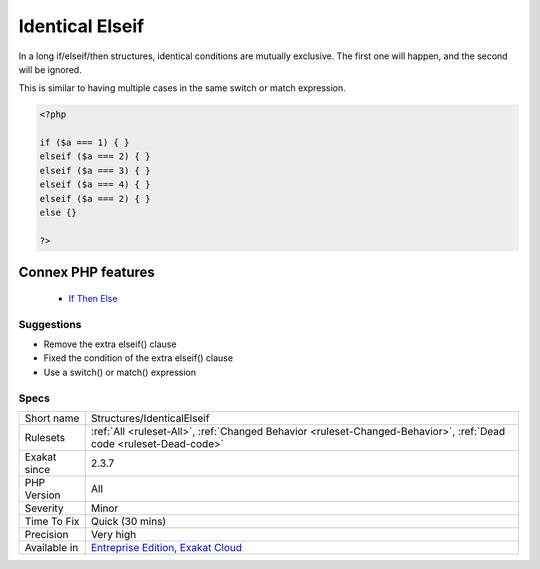 .. _structures-identicalelseif:


.. _identical-elseif:

Identical Elseif
++++++++++++++++

.. meta::
	:description:
		Identical Elseif: In a long if/elseif/then structures, identical conditions are mutually exclusive.
	:twitter:card: summary_large_image
	:twitter:site: @exakat
	:twitter:title: Identical Elseif
	:twitter:description: Identical Elseif: In a long if/elseif/then structures, identical conditions are mutually exclusive
	:twitter:creator: @exakat
	:twitter:image:src: https://www.exakat.io/wp-content/uploads/2020/06/logo-exakat.png
	:og:image: https://www.exakat.io/wp-content/uploads/2020/06/logo-exakat.png
	:og:title: Identical Elseif
	:og:type: article
	:og:description: In a long if/elseif/then structures, identical conditions are mutually exclusive
	:og:url: https://exakat.readthedocs.io/en/latest/Reference/Rules/Identical Elseif.html
	:og:locale: en

.. raw:: html


	<script type="application/ld+json">{"@context":"https:\/\/schema.org","@graph":[{"@type":"WebPage","@id":"https:\/\/php-tips.readthedocs.io\/en\/latest\/Reference\/Rules\/Structures\/IdenticalElseif.html","url":"https:\/\/php-tips.readthedocs.io\/en\/latest\/Reference\/Rules\/Structures\/IdenticalElseif.html","name":"Identical Elseif","isPartOf":{"@id":"https:\/\/www.exakat.io\/"},"datePublished":"Fri, 10 Jan 2025 09:46:18 +0000","dateModified":"Fri, 10 Jan 2025 09:46:18 +0000","description":"In a long if\/elseif\/then structures, identical conditions are mutually exclusive","inLanguage":"en-US","potentialAction":[{"@type":"ReadAction","target":["https:\/\/exakat.readthedocs.io\/en\/latest\/Identical Elseif.html"]}]},{"@type":"WebSite","@id":"https:\/\/www.exakat.io\/","url":"https:\/\/www.exakat.io\/","name":"Exakat","description":"Smart PHP static analysis","inLanguage":"en-US"}]}</script>

In a long if/elseif/then structures, identical conditions are mutually exclusive. The first one will happen, and the second will be ignored. 

This is similar to having multiple cases in the same switch or match expression.

.. code-block:: php
   
   <?php
   
   if ($a === 1) { }
   elseif ($a === 2) { }
   elseif ($a === 3) { }
   elseif ($a === 4) { }
   elseif ($a === 2) { }
   else {}
   
   ?>
Connex PHP features
-------------------

  + `If Then Else <https://php-dictionary.readthedocs.io/en/latest/dictionary/if-then.ini.html>`_


Suggestions
___________

* Remove the extra elseif() clause
* Fixed the condition of the extra elseif() clause
* Use a switch() or match() expression




Specs
_____

+--------------+-------------------------------------------------------------------------------------------------------------------------+
| Short name   | Structures/IdenticalElseif                                                                                              |
+--------------+-------------------------------------------------------------------------------------------------------------------------+
| Rulesets     | :ref:`All <ruleset-All>`, :ref:`Changed Behavior <ruleset-Changed-Behavior>`, :ref:`Dead code <ruleset-Dead-code>`      |
+--------------+-------------------------------------------------------------------------------------------------------------------------+
| Exakat since | 2.3.7                                                                                                                   |
+--------------+-------------------------------------------------------------------------------------------------------------------------+
| PHP Version  | All                                                                                                                     |
+--------------+-------------------------------------------------------------------------------------------------------------------------+
| Severity     | Minor                                                                                                                   |
+--------------+-------------------------------------------------------------------------------------------------------------------------+
| Time To Fix  | Quick (30 mins)                                                                                                         |
+--------------+-------------------------------------------------------------------------------------------------------------------------+
| Precision    | Very high                                                                                                               |
+--------------+-------------------------------------------------------------------------------------------------------------------------+
| Available in | `Entreprise Edition <https://www.exakat.io/entreprise-edition>`_, `Exakat Cloud <https://www.exakat.io/exakat-cloud/>`_ |
+--------------+-------------------------------------------------------------------------------------------------------------------------+


